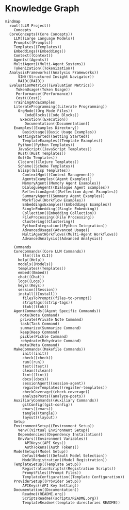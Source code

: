 * Knowledge Graph

#+begin_src mermaid :file diagrams/concepts.png :tangle diagrams/concepts.mmd :mkdirp t
  mindmap
    root((LLM Project))
      Concepts
	CoreConcepts((Core Concepts))
	  LLM((Large Language Models))
	  Prompts((Prompts))
	  Templates((Templates))
	  Embeddings((Embeddings))
	  Context((Context))
	  Agents((Agents))
	  MultiAgent((Multi-Agent Systems))
	  Tokenization((Tokenization))
	AnalysisFrameworks((Analysis Frameworks))
	    SIN((Structured Insight Navigator))
	    RAID((RAID))
	EvaluationMetrics((Evaluation Metrics))
	   TokenUsage((Token Usage))
	   Performance((Performance))
	   Cost((Cost))
      TrainingAndExamples
	  LiterateProgramming((Literate Programming))
	    OrgMode((Org Mode Files))
	       CodeBlocks((Code Blocks))
		 Execution((Execution))
	       Documentation((Documentation))
	  Examples((Examples Directory))
	      BasicUsage((Basic Usage Examples))
		GettingStarted((Getting Started))
	      TemplateExamples((Template Examples))
		Python((Python Templates))
		JavaScript((JavaScript Templates))
		Rust((Rust Templates))
		Go((Go Templates))
		Clojure((Clojure Templates))
		Scheme((Scheme Templates))
		Elisp((Elisp Templates))
	      ContextMgmt((Context Management))
	      AgentsExamples((Agent Examples))
		  MemoryAgent((Memory Agent Examples))
		  DialogueAgent((Dialogue Agent Examples))
		  ReflectionAgent((Reflection Agent Examples))
		  SummaryAgent((Summary Agent Examples))
		  Workflow((Workflow Examples))
	      EmbeddingsExamples((Embeddings Examples))
		  SingleEmbedding((Single Embedding))
		  Collection((Embedding Collection))
		  FileProcessing((File Processing))
		  Clustering((Clustering))
		  PythonIntegration((Python Integration))
	      AdvancedUsage((Advanced Usage))
		  MultiAgentWorkflows((Multi-Agent Workflows))
		  AdvancedAnalysis((Advanced Analysis))

      Commands
	  CoreCommands((Core LLM Commands))
	      llm((llm CLI))
		help((Help))
		models((Models))
		templates((Templates))
		embed((Embed))
		chat((Chat))
		logs((Logs))
		keys((Keys))
		session((Session))
		install((Install))
	      filesToPrompt((files-to-prompt))
	      stripTags((strip-tags))
	      ttok((ttok))
	  AgentCommands((Agent Specific Commands))
	     note(Note Command)
	     private(Private Note Command)
	     task(Task Command)
	     summarize(Summarize Command)
	     keep(Keep Command)
	     pickle(Pickle Command)
	     rehydrate(Rehydrate Command)
	     meta(Meta Command)
	  MakeCommands((Makefile Commands))
	      init((init))
	      check((check))
	      run((run))
	      test((test))
	      clean((clean))
	      lint((lint))
	      docs((docs))
	      sessionAgent((session-agent))
	      registerTemplates((register-templates))
	      checkCoverage((check-coverage))
	      analyzePosts((analyze-posts))
	  AuxiliaryCommands((Auxiliary Commands))
	      gitConfig((git-config))
	      emacs((emacs))
	      tangle((tangle))
	      layout((layout))
      Setup
	  EnvironmentSetup((Environment Setup))
	    Venv((Virtual Environment Setup))
	    Dependencies((Dependency Installation))
	    EnvVars((Environment Variables))
	       APIKeys((API Keys))
	       AuthTokens((Auth Tokens))
	  ModelSetup((Model Setup))
	      DefaultModel((Default Model Selection))
	      ModelRegistration((Model Registration))
	  TemplateSetup((Template Setup))
	      RegistrationScripts((Registration Scripts))
	      PromptFiles((Prompt Files))
	      TemplateConfiguration((Template Configuration))
	  ProviderSetup((Provider Setup))
	      APIKeys((API Key Setting))
	  Documentation((Documentation))
	      Readme((README.org))
	      ScriptsReadme((scripts/README.org))
	      TemplateReadme((template directories README))
#+end_src

#+RESULTS:
[[file:docs/diagrams/concepts.png]]
